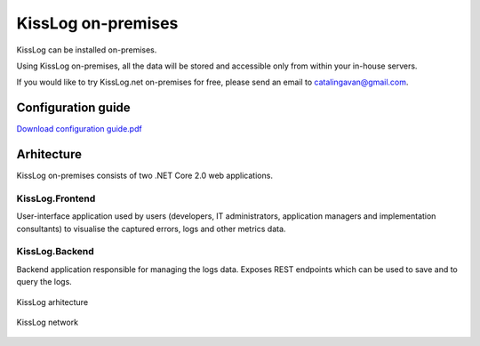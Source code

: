 KissLog on-premises
======================

KissLog can be installed on-premises.

Using KissLog on-premises, all the data will be stored and accessible only from within your in-house servers.

If you would like to try KissLog.net on-premises for free, please send an email to catalingavan@gmail.com.

Configuration guide
------------------------

`Download configuration guide.pdf <https://kisslog.net/Overview/DownloadConfigurationGuide>`_

Arhitecture
------------------------

KissLog on-premises consists of two .NET Core 2.0 web applications.

KissLog.Frontend
~~~~~~~~~~~~~~~~~~~~~~

User-interface application used by users (developers, IT administrators, application managers
and implementation consultants) to visualise the captured errors, logs and other metrics data.

KissLog.Backend
~~~~~~~~~~~~~~~~~~~~~~

Backend application responsible for managing the logs data. Exposes REST endpoints which
can be used to save and to query the logs.

.. figure:: images/kissLog-architecture.png
   :alt: KissLog arhitecture
   :align: center

   KissLog arhitecture


.. figure:: images/kissLog-network.png
   :alt: KissLog network
   :align: center

   KissLog network

